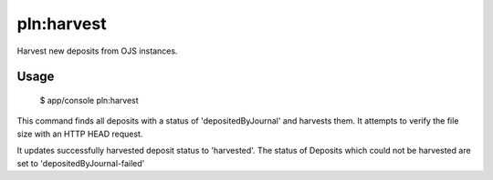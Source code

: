 pln:harvest
===========

Harvest new deposits from OJS instances.

Usage
-----

    $ app/console pln:harvest

This command finds all deposits with a status of 'depositedByJournal'
and harvests them. It attempts to verify the file size with an HTTP
HEAD request.

It updates successfully harvested deposit status to
'harvested'. The status of Deposits which could not be harvested are
set to 'depositedByJournal-failed'
